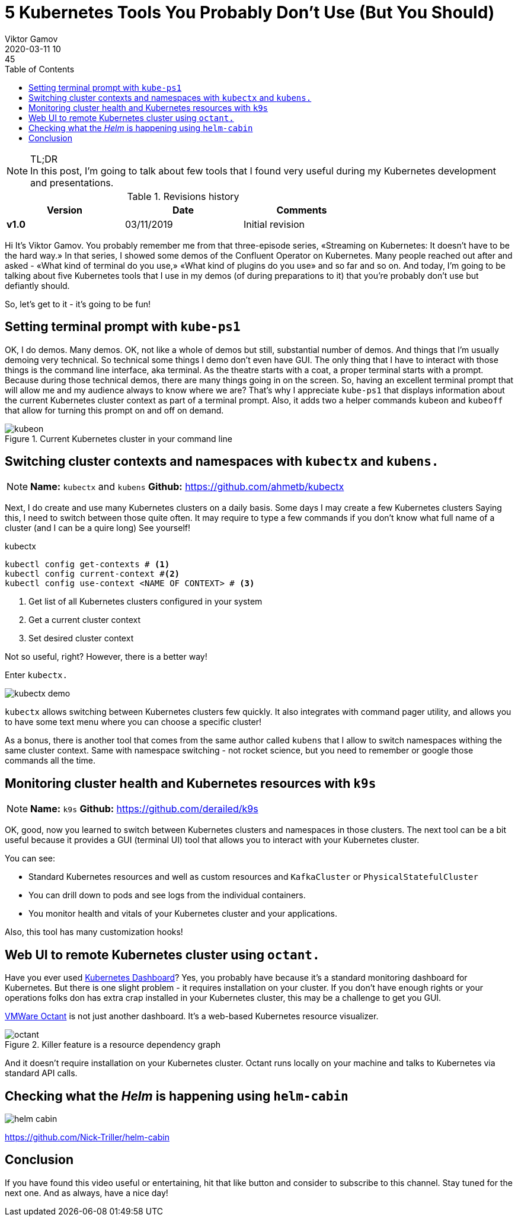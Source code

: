 = 5 Kubernetes Tools You Probably Don't Use (But You Should)
Viktor Gamov
2020-03-11 10:45
:imagesdir: ../images
:icons:
:keywords:
:toc:
ifndef::awestruct[]
:awestruct-layout: post
:awestruct-draft: true
:awestruct-tags: []
:idprefix:
:idseparator: -
endif::awestruct[]

//image::sf_fall.jpg[width=50%, align="center"]

.TL;DR

NOTE: In this post, I'm going to talk about few tools that I found very useful during my Kubernetes development and presentations.
//Av video recording of this presentation is on youtube. 

.Revisions history
[width="70%",cols="",options="header"]
|===
|Version    |Date        | Comments
|*v1.0*     |03/11/2019  | Initial revision
|===

toc::[]

Hi
It's Viktor Gamov.
You probably remember me from that three-episode series, «Streaming on Kubernetes: It doesn't have to be the hard way.»
In that series, I showed some demos of the Confluent Operator on Kubernetes.
Many people reached out after and asked - «What kind of terminal do you use,» «What kind of plugins do you use» and so far and so on.
And today, I'm going to be talking about five Kubernetes tools that I use in my demos (of during preparations to it) that you're probably don't use but defiantly should.

So, let's get to it - it's going to be fun!

== Setting terminal prompt with `kube-ps1`

OK, I do demos.
Many demos.
OK, not like a whole of demos but still, substantial number of demos.
And things that I'm usually demoing very technical.
So technical some things I demo don't even have GUI.
The only thing that I have to interact with those things is the command line interface, aka terminal.
As the theatre starts with a coat, a proper terminal starts with a prompt.
Because during those technical demos, there are many things going in on the screen.
So, having an excellent terminal prompt that will allow me and my audience always to know where we are?
That's why I appreciate `kube-ps1` that displays information about the current Kubernetes cluster context as part of a terminal prompt.
Also, it adds two a helper commands `kubeon` and `kubeoff` that allow for turning this prompt on and off on demand.

.Current Kubernetes cluster in your command line
image::kubeon.jpg[]

== Switching cluster contexts and namespaces with `kubectx` and `kubens.`

NOTE: *Name:* `kubectx` and `kubens` *Github:* https://github.com/ahmetb/kubectx

Next, I do create and use many Kubernetes clusters on a daily basis.
Some days I may create a few Kubernetes clusters
Saying this, I need to switch between those quite often.
It may require to type a few commands if you don't know what full name of a cluster (and I can be a quire long)
See yourself!

[source,bash]
.kubectx
----
kubectl config get-contexts # <1>
kubectl config current-context #<2>
kubectl config use-context <NAME OF CONTEXT> # <3>
----
<1> Get list of all Kubernetes clusters configured in your system
<2> Get a current cluster context
<3> Set desired cluster context

Not so useful, right?
However, there is a better way!

Enter `kubectx.`

image::https://github.com/ahmetb/kubectx/raw/master/img/kubectx-demo.gif[]

`kubectx` allows switching between Kubernetes clusters few quickly.
It also integrates with command pager utility, and allows you to have some text menu where you can choose a specific cluster!

As a bonus, there is another tool that comes from the same author called `kubens` that I allow to switch namespaces withing the same cluster context.
Same with namespace switching - not rocket science, but you need to remember or google those commands all the time.

== Monitoring cluster health and Kubernetes resources with `k9s`

NOTE: *Name:* `k9s`
*Github:* https://github.com/derailed/k9s

OK, good, now you learned to switch between Kubernetes clusters and namespaces in those clusters.
The next tool can be a bit useful because it provides a GUI (terminal UI) tool that allows you to interact with your Kubernetes cluster.

You can see:

- Standard Kubernetes resources and well as custom resources and `KafkaCluster` or `PhysicalStatefulCluster`
- You can drill down to pods and see logs from the individual containers.
- You monitor health and vitals of your Kubernetes cluster and your applications.

Also, this tool has many customization hooks!

== Web UI to remote Kubernetes cluster using `octant.`

Have you ever used https://github.com/kubernetes/dashboard[Kubernetes Dashboard]?
Yes, you probably have because it's a standard monitoring dashboard for Kubernetes.
But there is one slight problem - it requires installation on your cluster.
If you don't have enough rights or your operations folks don has extra crap installed in your Kubernetes cluster, this may be a challenge to get you GUI.

https://github.com/vmware-tanzu/octant[VMWare Octant] is not just another dashboard.
It's a web-based Kubernetes resource visualizer.

.Killer feature is a resource dependency graph
image::octant.jpg[]

And it doesn't require installation on your Kubernetes cluster.
Octant runs locally on your machine and talks to Kubernetes via standard API calls.

== Checking what the _Helm_ is happening using `helm-cabin`

image::helm-cabin.jpg[]

https://github.com/Nick-Triller/helm-cabin

== Conclusion  

If you have found this video useful or entertaining, hit that like button and consider to subscribe to this channel.
Stay tuned for the next one.
And as always, have a nice day!
